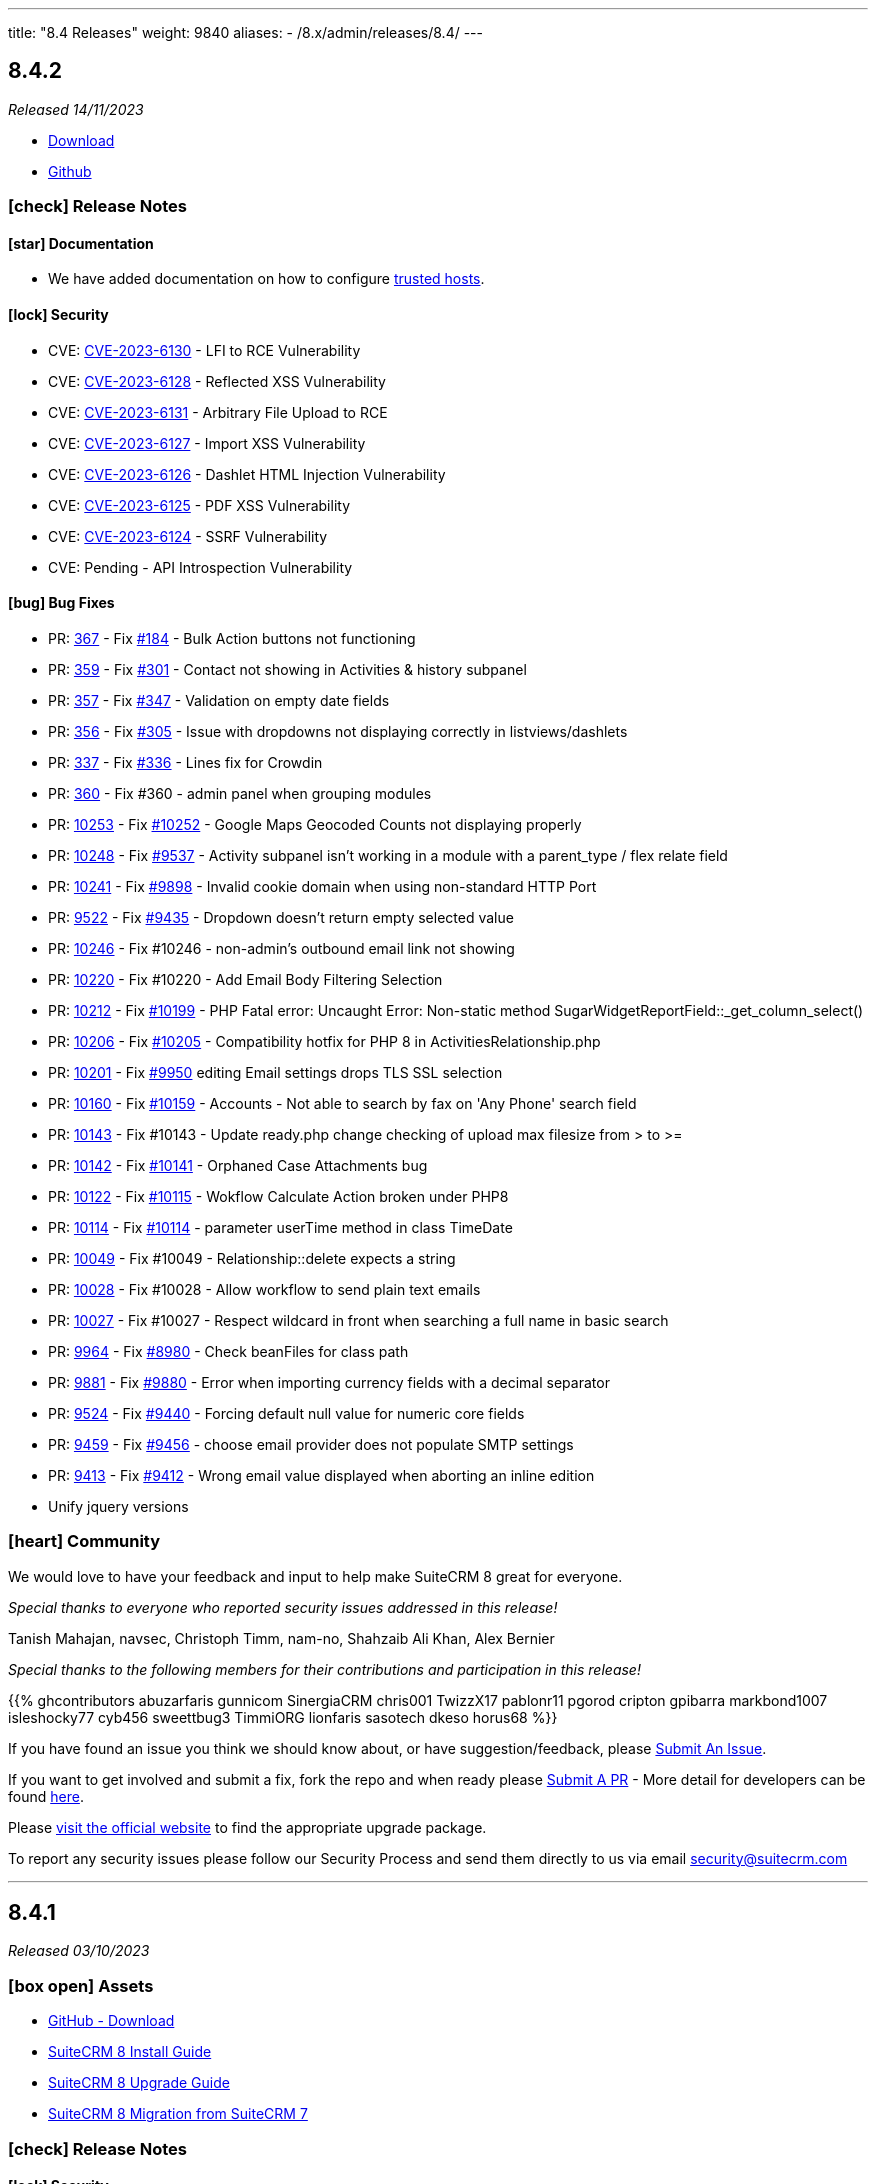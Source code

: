 ---
title: "8.4 Releases"
weight: 9840
aliases:
  - /8.x/admin/releases/8.4/
---

:toc:
:toc-title:
:toclevels: 1
:icons: font
:imagesdir: /images/en/8.x/admin/release



== 8.4.2

_Released 14/11/2023_

* https://suitecrm.com/download/[Download]
* https://github.com/salesagility/SuiteCRM-Core[Github]

===  icon:check[] Release Notes

==== icon:star[] Documentation

* We have added documentation on how to configure link:../../configuration/trusted-hosts-configuration[trusted hosts].

==== icon:lock[] Security

* CVE: https://nvd.nist.gov/vuln/detail/CVE-2023-6130[CVE-2023-6130] - LFI to RCE Vulnerability
* CVE: https://nvd.nist.gov/vuln/detail/CVE-2023-6128[CVE-2023-6128] - Reflected XSS Vulnerability
* CVE: https://nvd.nist.gov/vuln/detail/CVE-2023-6131[CVE-2023-6131] - Arbitrary File Upload to RCE
* CVE: https://nvd.nist.gov/vuln/detail/CVE-2023-6127[CVE-2023-6127] - Import XSS Vulnerability
* CVE: https://nvd.nist.gov/vuln/detail/CVE-2023-6126[CVE-2023-6126] - Dashlet HTML Injection Vulnerability
* CVE: https://nvd.nist.gov/vuln/detail/CVE-2023-6125[CVE-2023-6125] - PDF XSS Vulnerability
* CVE: https://nvd.nist.gov/vuln/detail/CVE-2023-6124[CVE-2023-6124] - SSRF Vulnerability
* CVE: Pending - API Introspection Vulnerability

==== icon:bug[] Bug Fixes

* PR: https://github.com/salesagility/SuiteCRM-Core/pull/367[367] - Fix https://github.com/salesagility/SuiteCRM-Core/issues/184[#184] - Bulk Action buttons not functioning
* PR: https://github.com/salesagility/SuiteCRM-Core/pull/359[359] - Fix https://github.com/salesagility/SuiteCRM-Core/issues/301[#301] - Contact not showing in Activities & history subpanel
* PR: https://github.com/salesagility/SuiteCRM-Core/pull/357[357] - Fix https://github.com/salesagility/SuiteCRM-Core/issues/347[#347] - Validation on empty date fields
* PR: https://github.com/salesagility/SuiteCRM-Core/pull/356[356] - Fix https://github.com/salesagility/SuiteCRM-Core/issues/305[#305] - Issue with dropdowns not displaying correctly in listviews/dashlets
* PR: https://github.com/salesagility/SuiteCRM-Core/pull/337[337] - Fix https://github.com/salesagility/SuiteCRM-Core/issues/336[#336] - Lines fix for Crowdin
* PR: https://github.com/salesagility/SuiteCRM-Core/pull/360[360] - Fix #360 - admin panel when grouping modules
* PR: https://github.com/salesagility/SuiteCRM/pull/10253[10253] - Fix https://github.com/salesagility/SuiteCRM/issues/10252[#10252] - Google Maps Geocoded Counts not displaying properly
* PR: https://github.com/salesagility/SuiteCRM/pull/10248[10248] - Fix https://github.com/salesagility/SuiteCRM/issues/9537[#9537] - Activity subpanel isn't working in a module with a parent_type / flex relate field
* PR: https://github.com/salesagility/SuiteCRM/pull/10241[10241] - Fix https://github.com/salesagility/SuiteCRM/issues/9898[#9898] - Invalid cookie domain when using non-standard HTTP Port
* PR: https://github.com/salesagility/SuiteCRM/pull/9522[9522] - Fix https://github.com/salesagility/SuiteCRM/issues/9435[#9435] - Dropdown doesn't return empty selected value
* PR: https://github.com/salesagility/SuiteCRM/pull/10246[10246] - Fix #10246 - non-admin's outbound email link not showing
* PR: https://github.com/salesagility/SuiteCRM/pull/10220[10220] - Fix #10220 - Add Email Body Filtering Selection
* PR: https://github.com/salesagility/SuiteCRM/pull/10212[10212] - Fix https://github.com/salesagility/SuiteCRM/issues/10199[#10199] - PHP Fatal error: Uncaught Error: Non-static method SugarWidgetReportField::_get_column_select()
* PR: https://github.com/salesagility/SuiteCRM/pull/10206[10206] - Fix https://github.com/salesagility/SuiteCRM/issues/10205[#10205] - Compatibility hotfix for PHP 8 in ActivitiesRelationship.php
* PR: https://github.com/salesagility/SuiteCRM/pull/10201[10201] - Fix https://github.com/salesagility/SuiteCRM/issues/9950[#9950] editing Email settings drops TLS SSL selection
* PR: https://github.com/salesagility/SuiteCRM/pull/10160[10160] - Fix https://github.com/salesagility/SuiteCRM/issues/10159[#10159] - Accounts - Not able to search by fax on 'Any Phone' search field
* PR: https://github.com/salesagility/SuiteCRM/pull/10143[10143] - Fix #10143 - Update ready.php change checking of upload max filesize from > to >=
* PR: https://github.com/salesagility/SuiteCRM/pull/10142[10142] - Fix https://github.com/salesagility/SuiteCRM/issues/10141[#10141] - Orphaned Case Attachments bug
* PR: https://github.com/salesagility/SuiteCRM/pull/10122[10122] - Fix https://github.com/salesagility/SuiteCRM/issues/10115[#10115] - Wokflow Calculate Action broken under PHP8
* PR: https://github.com/salesagility/SuiteCRM/pull/10114[10114] - Fix https://github.com/salesagility/SuiteCRM/pull/10114[#10114] - parameter userTime method in class TimeDate
* PR: https://github.com/salesagility/SuiteCRM/pull/10049[10049] - Fix #10049 - Relationship::delete expects a string
* PR: https://github.com/salesagility/SuiteCRM/pull/10028[10028] - Fix #10028 - Allow workflow to send plain text emails
* PR: https://github.com/salesagility/SuiteCRM/pull/10027[10027] - Fix #10027 - Respect wildcard in front when searching a full name in basic search
* PR: https://github.com/salesagility/SuiteCRM/pull/9964[9964] - Fix https://github.com/salesagility/SuiteCRM/issues/8980[#8980] - Check beanFiles for class path
* PR: https://github.com/salesagility/SuiteCRM/pull/9881[9881] - Fix https://github.com/salesagility/SuiteCRM/issues/9880[#9880] - Error when importing currency fields with a decimal separator
* PR: https://github.com/salesagility/SuiteCRM/pull/9524[9524] - Fix https://github.com/salesagility/SuiteCRM/issues/9440[#9440] - Forcing default null value for numeric core fields
* PR: https://github.com/salesagility/SuiteCRM/pull/9459[9459] - Fix https://github.com/salesagility/SuiteCRM/issues/9456[#9456] - choose email provider does not populate SMTP settings
* PR: https://github.com/salesagility/SuiteCRM/pull/9413[9413] - Fix https://github.com/salesagility/SuiteCRM/issues/9412[#9412] - Wrong email value displayed when aborting an inline edition
* Unify jquery versions

=== icon:heart[] Community

We would love to have your feedback and input to help make SuiteCRM 8 great for everyone.

_Special thanks to everyone who reported security issues addressed in this release!_

Tanish Mahajan, navsec, Christoph Timm, nam-no, Shahzaib Ali Khan, Alex Bernier

_Special thanks to the following members for their contributions and participation in this release!_

{{% ghcontributors abuzarfaris gunnicom SinergiaCRM chris001 TwizzX17 pablonr11 pgorod cripton gpibarra markbond1007 isleshocky77 cyb456 sweettbug3 TimmiORG lionfaris sasotech dkeso horus68 %}}

If you have found an issue you think we should know about, or have suggestion/feedback, please link:https://github.com/salesagility/SuiteCRM-Core/issues[Submit An Issue].

If you want to get involved and submit a fix, fork the repo and when ready please link:https://github.com/salesagility/SuiteCRM-Core/pulls[Submit A PR] - More detail for developers can be found link:https://docs.suitecrm.com/8.x/developer/installation-guide/[here].

Please link:https://suitecrm.com/suitecrm-pre-release/[visit the official website] to find the appropriate upgrade package.

To report any security issues please follow our Security Process and send them directly to us via email security@suitecrm.com

'''

== 8.4.1

_Released 03/10/2023_

=== icon:box-open[] Assets

* https://github.com/salesagility/SuiteCRM-Core/releases/tag/v8.4.0[GitHub - Download]
* link:../../installation-guide/downloading-installing[SuiteCRM 8 Install Guide]
* link:../../installation-guide/upgrading[SuiteCRM 8 Upgrade Guide]
* link:../../installation-guide/legacy-migration[SuiteCRM 8 Migration from SuiteCRM 7]

===  icon:check[] Release Notes

==== icon:lock[] Security

* CVE: https://nvd.nist.gov/vuln/detail/CVE-2023-5351[CVE-2023-5351: Stored XSS Vulnerability]
* CVE: https://nvd.nist.gov/vuln/detail/CVE-2023-5353[CVE-2023-5353: Improper Access Control]
* CVE: https://nvd.nist.gov/vuln/detail/CVE-2023-5350[CVE-2023-5350: SQL Injection Vulnerability]

==== icon:bug[] Bug Fixes

* PR: https://github.com/salesagility/SuiteCRM-Core/pull/303[303] - Fix https://github.com/salesagility/SuiteCRM-Core/issues/214[#214] - Fix issue with my tasks dashlet causing display issues on the homepage
* PR: https://github.com/salesagility/SuiteCRM-Core/pull/346[346] - Fix https://github.com/salesagility/SuiteCRM-Core/issues/230[#230] - Not able to access native auth with saml
* PR: https://github.com/salesagility/SuiteCRM-Core/pull/345[345] - Fix https://github.com/salesagility/SuiteCRM-Core/issues/344[#344] - Fix admin metadata call not being cached
* PR: https://github.com/salesagility/SuiteCRM/pull/9864[9864] - Fix https://github.com/salesagility/SuiteCRM/issues/9807[#9807] - Email import fix
* PR: https://github.com/salesagility/SuiteCRM/pull/9806[9806] - Fix https://github.com/salesagility/SuiteCRM/issues/9805[#9805] - Use timezone offset for datetime only
* PR: https://github.com/salesagility/SuiteCRM/pull/9726[9726] - Fix https://github.com/salesagility/SuiteCRM/issues/9725[#9725] - Date field value isn't saved in a Workflow action related module
* PR: https://github.com/salesagility/SuiteCRM/pull/10185[10185] - Fix https://github.com/salesagility/SuiteCRM/issues/10184[#10184] - Timezone not set on silent install
* PR: https://github.com/salesagility/SuiteCRM/pull/10140[10140] - Fix https://github.com/salesagility/SuiteCRM/issues/10139[#10139] - HTML Text Field tinyMCE version
* PR: https://github.com/salesagility/SuiteCRM/pull/10132[10132] - Fix https://github.com/salesagility/SuiteCRM/issues/10131[#10131] - Fix issue with file mode changes not being applied on cache rebuild
* PR: https://github.com/salesagility/SuiteCRM/pull/10110[10110] - Fix https://github.com/salesagility/SuiteCRM/issues/10109[#10109] - Add displayParams.initial_filter to Parent
* PR: https://github.com/salesagility/SuiteCRM/pull/9996[9996] - Fix https://github.com/salesagility/SuiteCRM/issues/8939[#8939] - Fix Static call to non-static method in AOW_WorkFlow
* PR: https://github.com/salesagility/SuiteCRM/pull/9999[9999] - Fix https://github.com/salesagility/SuiteCRM/issues/9021[#9021] - User Preferences Wrong Label
* PR: https://github.com/salesagility/SuiteCRM/pull/10005[10005] - Fix https://github.com/salesagility/SuiteCRM/issues/9574[#9574] - Avoid calling method in a static way
* PR: https://github.com/salesagility/SuiteCRM/pull/10058[10058] - Fix https://github.com/salesagility/SuiteCRM/issues/5390[#5390] - Redundant message when duplicating a survey
* PR: https://github.com/salesagility/SuiteCRM/pull/10130[10130] - Fix https://github.com/salesagility/SuiteCRM/issues/10129[#10129] - Fix issue with step 2 & 3 on the importer failing
* PR: https://github.com/salesagility/SuiteCRM/pull/10092[10092] - Fix https://github.com/salesagility/SuiteCRM/issues/9062[#9062] - Studio layout changes not being reflected
* PR: https://github.com/salesagility/SuiteCRM/pull/10008[10008] - Fix https://github.com/salesagility/SuiteCRM/issues/10007[#10007] - Text area cannot span two fields
* PR: https://github.com/salesagility/SuiteCRM/pull/10016[10016] - Fix https://github.com/salesagility/SuiteCRM/issues/5712[#5712] - Alerts in the menu bar are not displayed with Night theme
* PR: https://github.com/salesagility/SuiteCRM/pull/10102[10102] - Fix https://github.com/salesagility/SuiteCRM/issues/5385[#5385] - Fix Closed survey issues
* PR: https://github.com/salesagility/SuiteCRM/pull/10063[10063] - Fix https://github.com/salesagility/SuiteCRM/issues/2111[#2111] - Hover over favorites item, shows module name, not label
* PR: https://github.com/salesagility/SuiteCRM/pull/10079[10079] - Fix https://github.com/salesagility/SuiteCRM/issues/3050[#3050] - AOW: dropdown lists is not updating (calclulate field & modified record action)
* PR: https://github.com/salesagility/SuiteCRM/pull/9997[9997] - Fix https://github.com/salesagility/SuiteCRM/issues/8359[#8359] - Fix Contract renewal reminder title is hardcoded
* PR: https://github.com/salesagility/SuiteCRM/pull/9994[9994] - Fix https://github.com/salesagility/SuiteCRM/issues/9148[#9148] - Fix missing sorting labels
* PR: https://github.com/salesagility/SuiteCRM/pull/10020[10020] - Fix #10020 - Issue with missing label on Contact Module
* PR: https://github.com/salesagility/SuiteCRM/pull/10195[10195] - Fix #10195 - dropdown keys are not the same type
* PR: https://github.com/salesagility/SuiteCRM/pull/10060[10060] - Fix #10060 - User preferences detail-view template issues
* PR: https://github.com/salesagility/SuiteCRM/pull/10120[10120] - Fix #10120 - Inbound Email Issues
* PR: https://github.com/salesagility/SuiteCRM/pull/9941[9941] - Fix #9941 - Remove sugar pro flavor

=== icon:heart[] Community

We would like to take this opportunity to thank the following members for their contributions and participation in this release:

_Special thanks to everyone who reported security issues addressed in this release!_

Josh Lees & Robert Stokes(Illume Security), Zilio Nicolas from CrowdStrike

_Special thanks to the following members for their contributions and participation in this release!_

{{% ghcontributors  Lilin20 C42AT SinergiaCRM pavelgronsky srcengine horus68 lukio tsmgeek peter-lernyx wuan bitnamiNoob likhobory eagarao bunglex IgorA100 sweettbug3 %}}

We will continue to enhance SuiteCRM 8 with new features and improvements, the latest of which can be found on our link:https://suitecrm.com/suitecrm-roadmap/[Road Map].

In the meantime, if you have found an issue you think we should know about, or have a suggestion/feedback, please link:https://github.com/salesagility/SuiteCRM-Core/issues[Submit An Issue]. Before raising an issue please be sure to check the link:https://docs.suitecrm.com/8.x/admin/releases/[Release Notes and list of Known Issues].

If you want to get involved or submit a Fix, fork the repo and when ready please link:https://github.com/salesagility/SuiteCRM-Core/pulls[Submit An PR] - More detail for developers can be found link:https://docs.suitecrm.com/8.x/developer/installation-guide/[here].

Check the following documentation page for more information on how to upgrade between SuiteCRM 8 versions link:https://docs.suitecrm.com/8.x/admin/installation-guide/upgrading/[Upgrading documentation]

To report any security issues please follow our Security Process and send them directly to us via email security@suitecrm.com

More information regarding our Security Process can be found https://docs.suitecrm.com/community/raising-issues/#_security[here].

'''

== 8.4.0

_Released 29/08/2023_

=== icon:box-open[] Assets

* https://github.com/salesagility/SuiteCRM-Core/releases/tag/v8.4.0[GitHub - Download]

===  icon:check[] Release Notes

==== icon:server[] System Requirement Changes

{{% notice warning %}}
The minimum php version has been updated to php 8.1. The supported versions are now php 8.1 and 8.2.
{{% /notice %}}

To visit the SuiteCRM 8.4.x Compatibility Matrix please see link:../../compatibility-matrix/[here.]

==== icon:code[] Backward Incompatible Changes


===== 1. Default extension renamed to defaultExt
{{% notice warning %}}
The 'extensions/default' package has been renamed to 'extensions/defaultExt'.
{{% /notice %}}

The upgrade process does not remove the old `extensions/default` package. Any changes on it should be manually moved to the `extensions/defaultExt`.

The `extensions/default` is going to be removed in a future version.

===== 2. DisplayType logic moved to displayLogic

The `displayType` logic within the metadata `logic` entry has been deprecated. This will be removed in a future version.

There is a now a more flexible metadata entry that should be used, named `displayLogic`. See link:../../../developer/extensions/frontend/logic/field-logic/fe-extensions-display-logic/[Field Display Logic] guide for more information.

==== icon:arrow-up[] Upgrading

{{% notice info %}}
It is no longer required to stop on 8.3.1 before upgrading to the following versions.
{{% /notice %}}

The code that caused this issue has been reverted.
It is again possible to upgrade from 8.2.0 (or 8.3) directly to 8.4+,
For more information about upgrades please see the link:../../installation-guide/upgrading[Upgrade Documentation.]

==== icon:star[] Documentation

* We have updated the Field Logic page. This is now split into different link:../../../developer/extensions/frontend/logic/[pages.]
** We have added a new page explaining operators with examples here also.
* We have added documentation about the link:../../../developer/extensions/backend/process-api[Process Api].

==== icon:bug[] Bug Fixes

* PR: https://github.com/salesagility/SuiteCRM-Core/pull/299[299] -
Fix https://github.com/salesagility/SuiteCRM-Core/issues/215[#215] - Cant Create records from custom modules
* PR: https://github.com/salesagility/SuiteCRM-Core/pull/286[286] - Fix #286 - Field Layout
* PR: https://github.com/salesagility/SuiteCRM-Core/pull/285[285] - Fix #285 - Readonly Field on Field Logic
* PR: https://github.com/salesagility/SuiteCRM-Core/pull/269[269] - Fix #296 - Fix case update notes
* PR: https://github.com/salesagility/SuiteCRM/pull/10116[10116] - Fix https://github.com/salesagility/SuiteCRM/issues/10053[#10053] - Issue when creating new tabs on Dashlets
* PR: https://github.com/salesagility/SuiteCRM/pull/10106[10106] - Fix https://github.com/salesagility/SuiteCRM/issues/10105[#10105] - Fix 500 error when saving audited numeric field
* PR: https://github.com/salesagility/SuiteCRM/pull/10108[10108] - Fix https://github.com/salesagility/SuiteCRM/issues/10107[#10107] - Function getRelatedId is unable to return NULL values

==== icon:star[] Enhancements

===== Nav Bar Redesign

The Nav Bar within Suite has went through some changes:

image:Nav-Bar.png[Nav Bar]

The `+` will now show you actions relating to the module you are on, as well as Quick Actions to create a record
in another module:

image:Contacts-Action.png[Contact Actions]

===== Floating Save

SuiteCRM now has a floating save meaning no matter where you are on a record you can save:

image:Floating-Save-Example.png[Nav Bar]

===== Developer improvements


* Add support for more operators in field logic. See link:../../../developer/extensions/frontend/logic/operators/[Logic Operators] guide
* New field display logic configuration. See link:../../../developer/extensions/frontend/logic/field-logic/fe-extensions-display-logic/[Field Display Logic] guide
* New record view panel display logic configuration. See link:../../../developer/extensions/frontend/logic/panel-logic/fe-extensions-dynamic-panels/[Panel Display Logic] guide
* New field logic for updating field with pre-defined value. See link:../../../developer/extensions/frontend/logic/field-logic/fe-extensions-update-value/[Update Field Value] guide
* New field logic for calculating value in the backend. See link:../../../developer/extensions/frontend/logic/field-logic/fe-extensions-update-value-backend/[Update Field Value Based on a backend calculation] guide




===== Smarty Upgrade

Smarty, the templating engine used in SuiteCRM 7.x, has been upgraded to v4 which brings some minor performance improvements
and better compatibility going forward.

===== PHP 8.2 Support

This release brings a number of adjustments and updates in order to support PHP 8.2.

This includes:

* Removal of deprecated functions/ features.
* Update functions to PHP 8.2 standard.
* Fixed Unit & Acceptance Tests
* Executed Rector to clean up code.
* Fixed code to eliminate warnings from logs.

=== icon:heart[] Community

We would love to have your feedback and input to help make SuiteCRM 8 great for everyone.

_Special thanks to the following members for their contributions and participation in this release!_

{{% ghcontributors ibanvaqe %}}

If you have found an issue you think we should know about, or have suggestion/feedback, please link:https://github.com/salesagility/SuiteCRM-Core/issues[Submit An Issue].

If you want to get involved and submit a fix, fork the repo and when ready please link:https://github.com/salesagility/SuiteCRM-Core/pulls[Submit A PR] - More detail for developers can be found link:https://docs.suitecrm.com/8.x/developer/installation-guide/[here].

Please link:https://suitecrm.com/suitecrm-pre-release/[visit the official website] to find the appropriate upgrade package.

To report any security issues please follow our Security Process and send them directly to us via email security@suitecrm.com

'''
